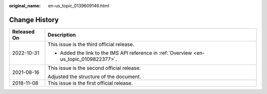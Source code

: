:original_name: en-us_topic_0139609146.html

.. _en-us_topic_0139609146:

Change History
==============

+-----------------------------------+-----------------------------------------------------------------------------------------+
| Released On                       | Description                                                                             |
+===================================+=========================================================================================+
| 2022-10-31                        | This issue is the third official release.                                               |
|                                   |                                                                                         |
|                                   | -  Added the link to the IMS API reference in :ref:`Overview <en-us_topic_0109822377>`. |
+-----------------------------------+-----------------------------------------------------------------------------------------+
| 2021-08-16                        | This issue is the second official release.                                              |
|                                   |                                                                                         |
|                                   | Adjusted the structure of the document.                                                 |
+-----------------------------------+-----------------------------------------------------------------------------------------+
| 2018-11-08                        | This issue is the first official release.                                               |
+-----------------------------------+-----------------------------------------------------------------------------------------+
